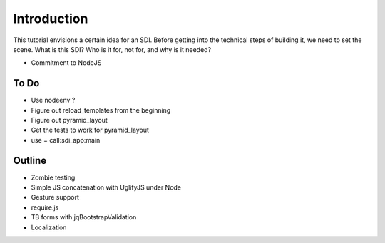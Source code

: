 ============
Introduction
============

This tutorial envisions a certain idea for an SDI. Before getting into
the technical steps of building it, we need to set the scene. What is
this SDI? Who is it for, not for, and why is it needed?

- Commitment to NodeJS

To Do
=====

- Use nodeenv ?

- Figure out reload_templates from the beginning

- Figure out pyramid_layout

- Get the tests to work for pyramid_layout

- use = call:sdi_app:main

Outline
=======

- Zombie testing

- Simple JS concatenation with UglifyJS under Node

- Gesture support

- require.js

- TB forms with jqBootstrapValidation

- Localization